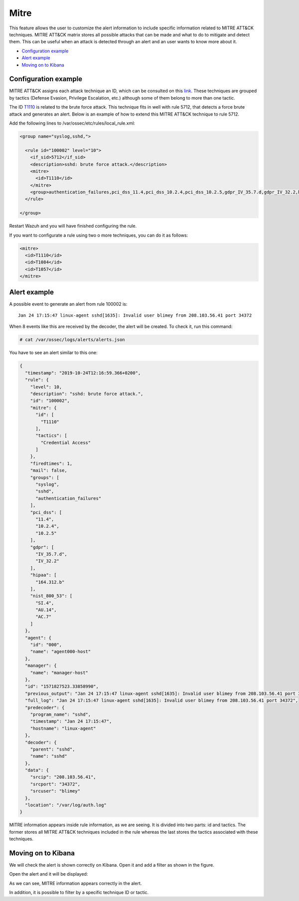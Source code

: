 .. Copyright (C) 2019 Wazuh, Inc.

.. _mitre:

Mitre
============

This feature allows the user to customize the alert information to include specific information related to MITRE ATT&CK techniques. MITRE ATT&CK matrix stores all possible attacks that can be made and what to do to mitigate and detect them. This can be useful when an attack is detected through an alert and an user wants to know more about it.

- `Configuration example`_
- `Alert example`_
- `Moving on to Kibana`_

Configuration example
---------------------

MITRE ATT&CK assigns each attack technique an ID, which can be consulted on this `link <https://attack.mitre.org>`_. These techniques are grouped by tactics (Defense Evasion, Privilege Escalation, etc.) although some of them belong to more than one tactic. 

The ID `T1110 <https://attack.mitre.org/techniques/T1110/>`_ is related to the brute force attack. This technique fits in well with rule 5712, that detects a force brute attack and generates an alert. Below is an example of how to extend this MITRE ATT&CK technique to rule 5712.

Add the following lines to /var/ossec/etc/rules/local_rule.xml:

.. code-block:: xml

  <group name="syslog,sshd,">

    <rule id="100002" level="10">
      <if_sid>5712</if_sid>
      <description>sshd: brute force attack.</description>
      <mitre>
        <id>T1110</id>
      </mitre>
      <group>authentication_failures,pci_dss_11.4,pci_dss_10.2.4,pci_dss_10.2.5,gdpr_IV_35.7.d,gdpr_IV_32.2,hipaa_164.312.b,nist_800_53_SI.4,nist_800_53_AU.14,nist_800_53_AC.7,</group>
    </rule>

  </group>

Restart Wazuh and you will have finished configuring the rule. 

If you want to configurate a rule using two o more techniques, you can do it as follows:

.. code-block:: xml

  <mitre>
    <id>T1110</id>
    <id>T1084</id>
    <id>T1057</id>
  </mitre>

Alert example
-------------

A possible event to generate an alert from rule 100002 is:

::

  Jan 24 17:15:47 linux-agent sshd[1635]: Invalid user blimey from 208.103.56.41 port 34372

When 8 events like this are received by the decoder, the alert will be created. To check it, run this command:

.. code-block:: console

  # cat /var/ossec/logs/alerts/alerts.json

You have to see an alert similar to this one:

.. code-block:: json

  {
    "timestamp": "2019-10-24T12:16:59.366+0200",
    "rule": {
      "level": 10,
      "description": "sshd: brute force attack.",
      "id": "100002",
      "mitre": {
        "id": [
          "T1110"
        ],
        "tactics": [
          "Credential Access"
        ]
      },
      "firedtimes": 1,
      "mail": false,
      "groups": [
        "syslog",
        "sshd",
        "authentication_failures"
      ],
      "pci_dss": [
        "11.4",
        "10.2.4",
        "10.2.5"
      ],
      "gdpr": [
        "IV_35.7.d",
        "IV_32.2"
      ],
      "hipaa": [
        "164.312.b"
      ],
      "nist_800_53": [
        "SI.4",
        "AU.14",
        "AC.7"
      ]
    },
    "agent": {
      "id": "000",
      "name": "agent000-host"
    },
    "manager": {
      "name": "manager-host"
    },
    "id": "1571827523.33858990",
    "previous_output": "Jan 24 17:15:47 linux-agent sshd[1635]: Invalid user blimey from 208.103.56.41 port 34372\nJan 24 17:15:47 linux-agent sshd[1635]: Invalid user blimey from 208.103.56.41 port 34372\nJan 24 17:15:47 linux-agent sshd[1635]: Invalid user blimey from 208.103.56.41 port 34372\nJan 24 17:15:47 linux-agent sshd[1635]: Invalid user blimey from 208.103.56.41 port 34372\nJan 24 17:15:47 linux-agent sshd[1635]: Invalid user blimey from 208.103.56.41 port 34372\nJan 24 17:15:47 linux-agent sshd[1635]: Invalid user blimey from 208.103.56.41 port 34372\nJan 24 17:15:47 linux-agent sshd[1635]: Invalid user blimey from 208.103.56.41 port 34372",
    "full_log": "Jan 24 17:15:47 linux-agent sshd[1635]: Invalid user blimey from 208.103.56.41 port 34372",
    "predecoder": {
      "program_name": "sshd",
      "timestamp": "Jan 24 17:15:47",
      "hostname": "linux-agent"
    },
    "decoder": {
      "parent": "sshd",
      "name": "sshd"
    },
    "data": {
      "srcip": "208.103.56.41",
      "srcport": "34372",
      "srcuser": "blimey"
    },
    "location": "/var/log/auth.log"
  }

MITRE information appears inside rule information, as we are seeing. It is divided into two parts: id and tactics. The former stores all MITRE ATT&CK techniques included in the rule whereas the last stores the tactics associated with these techniques.

Moving on to Kibana
-------------------

We will check the alert is shown correctly on Kibana. Open it and add a filter as shown in the figure.

.. thumbnail:: ../../images/manual/mitre/mitre-1.png
    :title: mitre
    :align: center
    :width: 100%

Open the alert and it will be displayed:

.. thumbnail:: ../../images/manual/mitre/mitre-2.png
    :title: mitre
    :align: center
    :width: 100%

As we can see, MITRE information appears correctly in the alert.

In addition, it is possible to filter by a specific technique ID or tactic.


